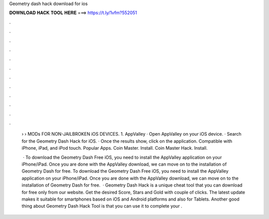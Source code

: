 Geometry dash hack download for ios



𝐃𝐎𝐖𝐍𝐋𝐎𝐀𝐃 𝐇𝐀𝐂𝐊 𝐓𝐎𝐎𝐋 𝐇𝐄𝐑𝐄 ===> https://t.ly/1vfm?552051



.



.



.



.



.



.



.



.



.



.



.



.

 › › MODs FOR NON-JAILBROKEN iOS DEVICES. 1. AppValley · Open AppValley on your iOS device. · Search for the Geometry Dash Hack for iOS. · Once the results show, click on the application. Compatible with iPhone, iPad, and iPod touch. Popular Apps. Coin Master. Install. Coin Master Hack. Install.
 
  · To download the Geometry Dash Free iOS, you need to install the AppValley application on your iPhone/iPad. Once you are done with the AppValley download, we can move on to the installation of Geometry Dash for free. To download the Geometry Dash Free iOS, you need to install the AppValley application on your iPhone/iPad. Once you are done with the AppValley download, we can move on to the installation of Geometry Dash for free.  · Geometry Dash Hack is a unique cheat tool that you can download for free only from our website. Get the desired Score, Stars and Gold with couple of clicks. The latest update makes it suitable for smartphones based on iOS and Android platforms and also for Tablets. Another good thing about Geometry Dash Hack Tool is that you can use it to complete your .
